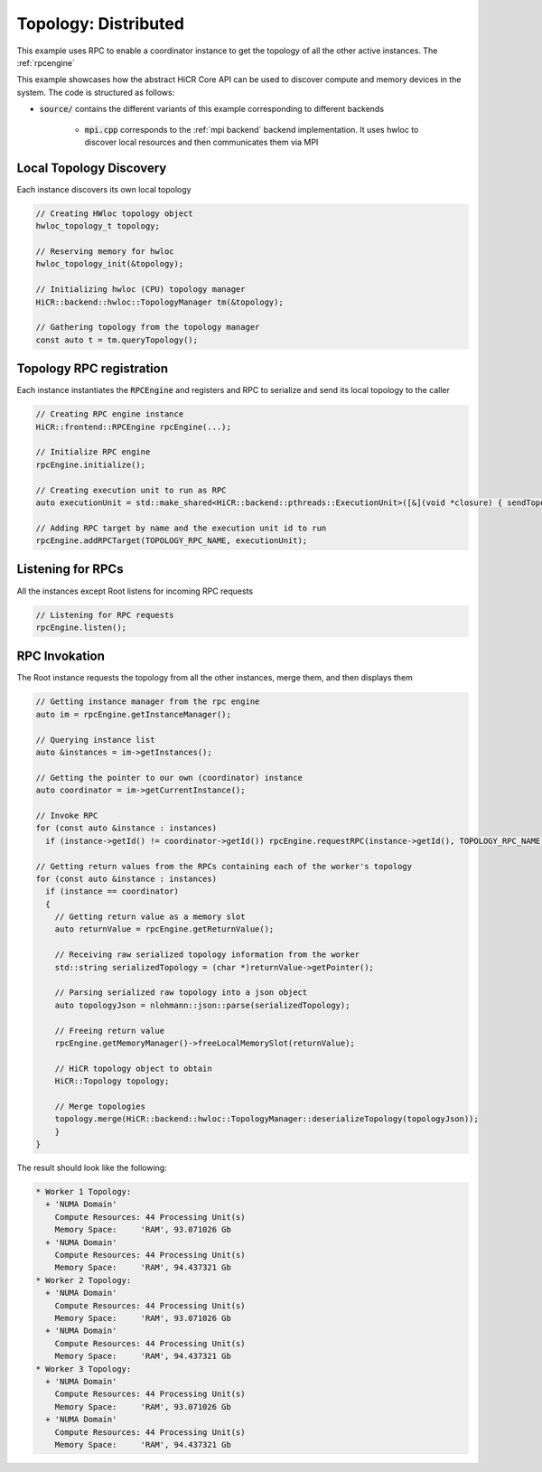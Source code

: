 .. _topology distributed:

Topology: Distributed
=====================

This example uses RPC to enable a coordinator instance to get the topology of all the other active instances. The :ref:`rpcengine`


This example showcases how the abstract HiCR Core API can be used to discover compute and memory devices in the system. The code is structured as follows:

* :code:`source/` contains the different variants of this example corresponding to different backends

    * :code:`mpi.cpp` corresponds to the :ref:`mpi backend` backend implementation. It uses hwloc to discover local resources and then communicates them via MPI 

Local Topology Discovery
------------------------

Each instance discovers its own local topology

.. code-block:: c++

    // Creating HWloc topology object
    hwloc_topology_t topology;

    // Reserving memory for hwloc
    hwloc_topology_init(&topology);

    // Initializing hwloc (CPU) topology manager
    HiCR::backend::hwloc::TopologyManager tm(&topology);

    // Gathering topology from the topology manager
    const auto t = tm.queryTopology();

Topology RPC registration
-------------------------

Each instance instantiates the :code:`RPCEngine` and registers and RPC to serialize and send its local topology to the caller

.. code-block:: c++

    // Creating RPC engine instance
    HiCR::frontend::RPCEngine rpcEngine(...);

    // Initialize RPC engine
    rpcEngine.initialize();

    // Creating execution unit to run as RPC
    auto executionUnit = std::make_shared<HiCR::backend::pthreads::ExecutionUnit>([&](void *closure) { sendTopology(rpcEngine); });

    // Adding RPC target by name and the execution unit id to run
    rpcEngine.addRPCTarget(TOPOLOGY_RPC_NAME, executionUnit);

Listening for RPCs
------------------

All the instances except Root listens for incoming RPC requests

.. code-block:: c++

    // Listening for RPC requests
    rpcEngine.listen();

RPC Invokation
--------------

The Root instance requests the topology from all the other instances, merge them, and then displays them

.. code-block:: c++

    // Getting instance manager from the rpc engine
    auto im = rpcEngine.getInstanceManager();

    // Querying instance list
    auto &instances = im->getInstances();

    // Getting the pointer to our own (coordinator) instance
    auto coordinator = im->getCurrentInstance();

    // Invoke RPC
    for (const auto &instance : instances)
      if (instance->getId() != coordinator->getId()) rpcEngine.requestRPC(instance->getId(), TOPOLOGY_RPC_NAME);

    // Getting return values from the RPCs containing each of the worker's topology
    for (const auto &instance : instances)
      if (instance == coordinator)
      {
        // Getting return value as a memory slot
        auto returnValue = rpcEngine.getReturnValue();

        // Receiving raw serialized topology information from the worker
        std::string serializedTopology = (char *)returnValue->getPointer();

        // Parsing serialized raw topology into a json object
        auto topologyJson = nlohmann::json::parse(serializedTopology);

        // Freeing return value
        rpcEngine.getMemoryManager()->freeLocalMemorySlot(returnValue);

        // HiCR topology object to obtain
        HiCR::Topology topology;

        // Merge topologies
        topology.merge(HiCR::backend::hwloc::TopologyManager::deserializeTopology(topologyJson));
        }
    }

The result should look like the following:

.. code-block:: bash

    * Worker 1 Topology:
      + 'NUMA Domain'
        Compute Resources: 44 Processing Unit(s)
        Memory Space:     'RAM', 93.071026 Gb
      + 'NUMA Domain'
        Compute Resources: 44 Processing Unit(s)
        Memory Space:     'RAM', 94.437321 Gb
    * Worker 2 Topology:
      + 'NUMA Domain'
        Compute Resources: 44 Processing Unit(s)
        Memory Space:     'RAM', 93.071026 Gb
      + 'NUMA Domain'
        Compute Resources: 44 Processing Unit(s)
        Memory Space:     'RAM', 94.437321 Gb
    * Worker 3 Topology:
      + 'NUMA Domain'
        Compute Resources: 44 Processing Unit(s)
        Memory Space:     'RAM', 93.071026 Gb
      + 'NUMA Domain'
        Compute Resources: 44 Processing Unit(s)
        Memory Space:     'RAM', 94.437321 Gb